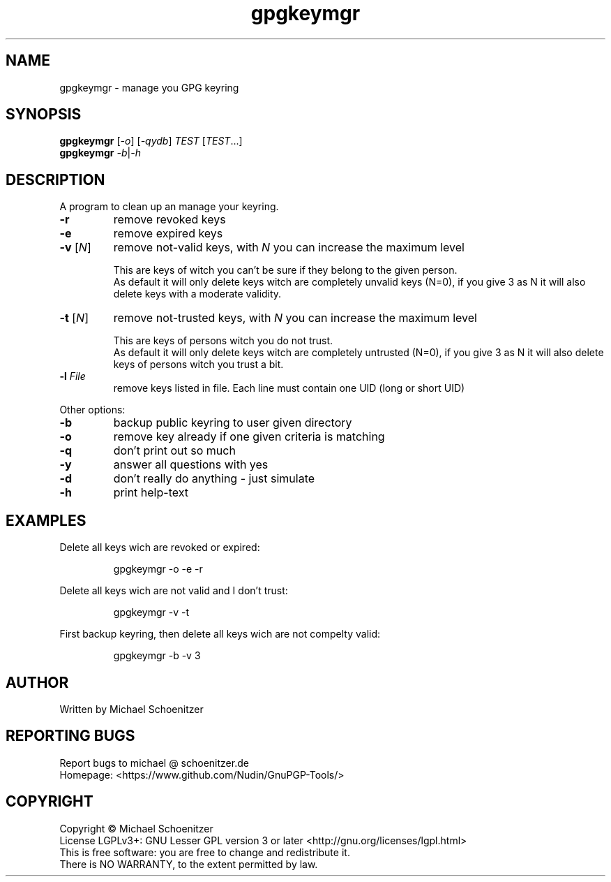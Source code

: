 .TH "gpgkeymgr" "1" "0.2" "Michael Schoenitzer" "User Commands"
.SH "NAME"
gpgkeymgr \- manage you GPG keyring
.SH "SYNOPSIS"
.B gpgkeymgr
[\fI\-o\fR] [\fI\-qydb\fR] \fITEST\fR [\fITEST\fR...]
.br 
.B gpgkeymgr
\fI\-b\fR|\fI\-h\fR
.SH "DESCRIPTION"
.PP 
A program to clean up an manage your keyring.
.PP 
.PP TEST is one of:.PP 
.TP 
\fB\-r\fR
remove revoked keys
.TP 
\fB\-e\fR
remove expired keys
.TP 
\fB\-v\fR [\fIN\fR]
remove not\-valid keys, with \fIN\fR you can increase the maximum level
.IP 
This are keys of witch you can't be sure if they belong to the given person.
.br 
As default it will only delete keys witch are completely unvalid keys (N=0),
if you give 3 as N it will also delete keys with a moderate validity. 
.TP 
\fB\-t\fR [\fIN\fR]
remove not\-trusted keys, with \fIN\fR you can increase the maximum level
.IP 
This are keys of persons witch you do not trust.
.br 
As default it will only delete keys witch are completely untrusted (N=0),
if you give 3 as N it will also delete keys of persons witch you trust a bit.
.TP 
\fB\-l\fR \fIFile\fR
remove keys listed in file.
Each line must contain one UID (long or short UID)
.br 
.PP 
Other options:
.PP 

.TP 
\fB\-b\fR
backup public keyring to user given directory
.TP 
\fB\-o\fR
remove key already if one given criteria is matching
.TP 
\fB\-q\fR
don't print out so much
.TP 
\fB\-y\fR
answer all questions with yes
.TP 
\fB\-d\fR
don't really do anything \- just simulate
.TP 
\fB\-h\fR
print help\-text

.br 
.SH "EXAMPLES"
.PP 
Delete all keys wich are revoked or expired:
.PP 
.IP 
gpgkeymgr \-o \-e \-r
.PP 
Delete all keys wich are not valid and I don't trust:
.PP 
.IP 
gpgkeymgr \-v \-t
.PP 
First backup keyring, then delete all keys wich are not compelty valid:
.PP 
.IP 
gpgkeymgr \-b \-v 3
.SH "AUTHOR"
Written by Michael Schoenitzer
.SH "REPORTING BUGS"
Report bugs to michael @ schoenitzer.de
.br 
Homepage: <https://www.github.com/Nudin/GnuPGP\-Tools/>
.SH "COPYRIGHT"
Copyright \(co Michael Schoenitzer
.br 
License LGPLv3+: GNU Lesser GPL version 3 or later <http://gnu.org/licenses/lgpl.html>
.br 
This is free software: you are free to change and redistribute it.
.br 
There is NO WARRANTY, to the extent permitted by law.
